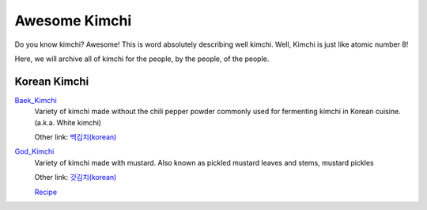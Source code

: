 Awesome Kimchi
==============

Do you know kimchi? Awesome! This is word absolutely describing well kimchi.
Well, Kimchi is just like atomic number 8!

Here, we will archive all of kimchi for the people, by the people, of the people.


Korean Kimchi
-------------

Baek_Kimchi_
   Variety of kimchi made without the chili pepper powder commonly used for fermenting kimchi in 
   Korean cuisine. (a.k.a. White kimchi)

   Other link: `백김치(korean) <http://ko.wikipedia.org/wiki/%EB%B0%B1%EA%B9%80%EC%B9%98>`_

.. _Baek_Kimchi: http://en.wikipedia.org/wiki/Baek_kimchi

God_Kimchi_
    Variety of kimchi made with mustard. Also known as pickled mustard leaves and stems,
    mustard pickles
    
    Other link: `갓김치(korean) <http://terms.naver.com/entry.nhn?docId=1624558>`_
    
    `Recipe <http://terms.naver.com/entry.nhn?docId=1988825>`_

.. _God_Kimchi: http://endic.naver.com/krenEntry.nhn?sLn=en&entryId=7d01154cfcc8400696a8d473d01aebb0

